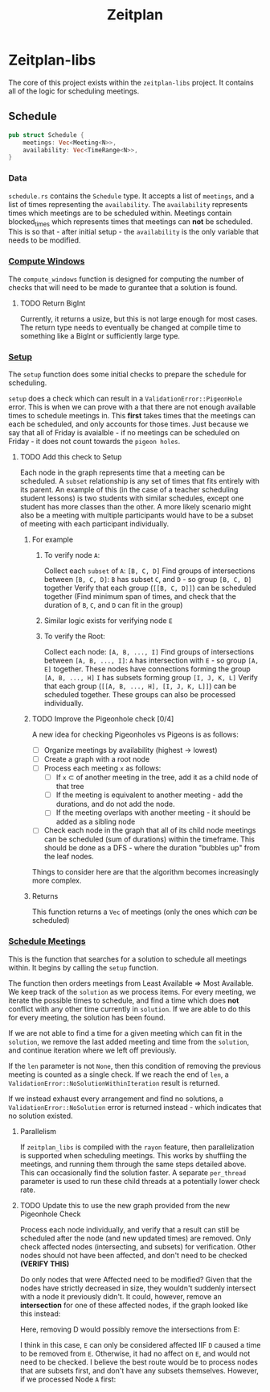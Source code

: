 #+title: Zeitplan

* Zeitplan-libs
The core of this project exists within the ~zeitplan-libs~ project. It contains all of the logic for scheduling meetings.

** Schedule
#+begin_src rust
pub struct Schedule {
    meetings: Vec<Meeting<N>>,
    availability: Vec<TimeRange<N>>,
}
#+end_src

*** Data
~schedule.rs~ contains the ~Schedule~ type. It accepts a list of ~meetings~, and a list of times representing the ~availability~. The ~availability~ represents times which meetings are to be scheduled within. Meetings contain blocked_times which represents times that meetings can *not* be scheduled. This is so that - after initial setup - the ~availability~ is the only variable that needs to be modified.

*** [[file:zeitplan-libs/src/schedule.rs::pub fn compute_windows(&self) -> usize {][Compute Windows]]
The ~compute_windows~ function is designed for computing the number of checks that will need to be made to gurantee that a solution is found.

**** TODO Return BigInt
Currently, it returns a usize, but this is not large enough for most cases. The return type needs to eventually be changed at compile time to something like a BigInt or sufficiently large type.

*** [[file:zeitplan-libs/src/schedule.rs::pub fn setup(&self) -> Result<MeetingSchedule<N>, ValidationError<N>> {][Setup]]
The ~setup~ function does some initial checks to prepare the schedule for scheduling.

~setup~ does a check which can result in a ~ValidationError::PigeonHole~ error. This is when we can prove with a that there are not enough available times to schedule meetings in. This *first* takes times that the meetings can each be scheduled, and only accounts for those times.
Just because we say that all of Friday is avaialble - if no meetings can be scheduled on Friday - it does not count towards the ~pigeon holes~.

**** TODO Add this check to Setup

#+begin_src plantuml :noweb :file Meeting_Graph.png :exports results
!theme superhero-outline

node A
node B
node C
node D
node E
node F
node G
node H
node I
node J
node K
node L

A -down-> B : subset
B -down-> C : subset
C -down-> D : subset
A -> C : subset
A -> D : subset
B -> D : subset

E -down-> F : subset
F -down-> G : subset
G -down-> H : subset
E -> G : subset
E -> H : subset
F -> H : subset

I -down-> J : subset
I -down-> K : subset
K -down-> L : subset
I -> L : subset

A <-> E : intersects
A <-> F : intersects
#+end_src

#+RESULTS:
[[file:Meeting_Graph.png]]

Each node in the graph represents time that a meeting can be scheduled. A ~subset~ relationship is any set of times that fits entirely with its parent. An example of this (in the case of a teacher scheduling student lessons) is two students with similar schedules, except one student has more classes than the other. A more likely scenario might also be a meeting with multiple participants would have to be a subset of meeting with each participant individually.

***** For example
****** To verify node ~A~:
Collect each ~subset~ of ~A~: ~[B, C, D]~
Find groups of intersections between ~[B, C, D]~:
    ~B~ has subset ~C~, and ~D~ - so group ~[B, C, D]~ together
Verify that each group (~[[B, C, D]]~) can be scheduled together (Find minimum span of times, and check that the duration of ~B~, ~C~, and ~D~ can fit in the group)

****** Similar logic exists for verifying node ~E~
****** To verify the Root:
Collect each node: ~[A, B, ..., I]~
Find groups of intersections between ~[A, B, ..., I]~:
    ~A~ has intersection with ~E~ - so group ~[A, E]~ together. These nodes have connections forming the group ~[A, B, ..., H]~
    ~I~ has subsets forming group ~[I, J, K, L]~
Verify that each group (~[[A, B, ..., H], [I, J, K, L]]~) can be scheduled together.
These groups can also be processed individually.


***** TODO Improve the Pigeonhole check [0/4]
A new idea for checking Pigeonholes vs Pigeons is as follows:

- [ ] Organize meetings by availability (highest -> lowest)
- [ ] Create a graph with a root node
- [ ] Process each meeting ~x~ as follows:
  - [ ] If ~x~ \subset of another meeting in the tree, add it as a child node of that tree
  - [ ] If the meeting is equivalent to another meeting - add the durations, and do not add the node.
  - [ ] If the meeting overlaps with another meeting - it should be added as a sibling node
- [ ] Check each node in the graph that all of its child node meetings can be scheduled (sum of durations) within the timeframe. This should be done as a DFS - where the duration "bubbles up" from the leaf nodes.

Things to consider here are that the algorithm becomes increasingly more complex.

***** Returns
This function returns a ~Vec~ of meetings (only the ones which /can/ be scheduled)


*** [[file:zeitplan-libs/src/schedule.rs::pub fn schedule_meetings(][Schedule Meetings]]
This is the function that searches for a solution to schedule all meetings within. It begins by calling the ~setup~ function.

The function then orders meetings from Least Available \Rightarrow Most Available. We keep track of the ~solution~ as we process items. For every meeting, we iterate the possible times to schedule, and find a time which does *not* conflict with any other time currently in ~solution~. If we are able to do this for every meeting, the solution has been found.

If we are not able to find a time for a given meeting which can fit in the ~solution~, we remove the last added meeting and time from the ~solution~, and continue iteration where we left off previously.

If the ~len~ parameter is not ~None~, then this condition of removing the previous meeting is counted as a single check. If we reach the end of ~len~, a ~ValidationError::NoSolutionWithinIteration~ result is returned.

If we instead exhaust every arrangement and find no solutions, a ~ValidationError::NoSolution~ error is returned instead - which indicates that no solution existed.

**** Parallelism
If ~zeitplan_libs~ is compiled with the ~rayon~ feature, then parallelization is supported when scheduling meetings. This works by shuffling the meetings, and running them through the same steps detailed above. This can occasionally find the solution faster. A separate ~per_thread~ parameter is used to run these child threads at a potentially lower check rate.

**** TODO Update this to use the new graph provided from the new Pigeonhole Check
Process each node individually, and verify that a result can still be scheduled after the node (and new updated times) are removed.
Only check affected nodes (intersecting, and subsets) for verification. Other nodes should not have been affected, and don't need to be checked *(VERIFY THIS)*

#+begin_src plantuml :noweb :file Meeting_Graph_Removed.png :exports results
!theme superhero-outline

skinparam node {
        fontColor<<Affected>> orange
        fontColor<<Removed>> red
}

node D <<Removed>>
node A <<Affected>>
node B <<Affected>>
node C <<Affected>>
node E
node F
node G
node H
node I
node J
node K
node L

D -[hidden]-> A

A -down-> B : subset
B -down-> C : subset
A -> C : subset

E -down-> F : subset
F -down-> G : subset
G -down-> H : subset
E -> G : subset
E -> H : subset
F -> H : subset

I -down-> J : subset
I -down-> K : subset
K -down-> L : subset
I -> L : subset

A <-> E : intersects
A <-> F : intersects
#+end_src

#+ATTR_ORG: :width 200
#+RESULTS:
[[file:Meeting_Graph_Removed.png]]

Do only nodes that were Affected need to be modified?
Given that the nodes have strictly decreased in size, they wouldn't suddenly intersect with a node it previously didn't. It could, however, remove an *intersection* for one of these affected nodes, if the graph looked like this instead:

#+begin_src plantuml :noweb :file Meeting_Graph_Altered.png :exports results
!theme superhero-outline

node A
node B
node C
node D
node E
node F
node G
node H
node I
node J
node K
node L

A -down-> B : subset
B -down-> C : subset
C -down-> D : subset
A -> C : subset
A -> D : subset
B -> D : subset

E -down-> F : subset
F -down-> G : subset
G -down-> H : subset
E -> G : subset
E -> H : subset
F -> H : subset

I -down-> J : subset
I -down-> K : subset
K -down-> L : subset
I -> L : subset

A <-> E : intersects
A <-> F : intersects
D <-> E : intersects
C <-> E : intersects
B <-> E : intersects
#+end_src

#+RESULTS:
[[file:Meeting_Graph_Altered.png]]

Here, removing D would possibly remove the intersections from E:

#+begin_src plantuml :noweb :file Meeting_Graph_Altered_Removed.png :exports results
!theme superhero-outline

skinparam node {
        fontColor<<Affected>> orange
        fontColor<<Removed>> red
}

node D <<Removed>>
node A <<Affected>>
node B <<Affected>>
node C <<Affected>>
node E <<Affected>>

node E
node F
node G
node H
node I
node J
node K
node L

D -[hidden]right-> A

A -down-> B : subset
B -down-> C : subset
A -> C : subset

E -down-> F : subset
F -down-> G : subset
G -down-> H : subset
E -> G : subset
E -> H : subset
F -> H : subset

I -down-> J : subset
I -down-> K : subset
K -down-> L : subset
I -> L : subset

A <-> E : intersects
A <-> F : intersects
#+end_src

#+RESULTS:
[[file:Meeting_Graph_Altered_Removed.png]]
I think in this case, ~E~ can only be considered affected IIF ~D~ caused a time to be removed from ~E~. Otherwise, it had no affect on ~E~, and would not need to be checked.
I believe the best route would be to process nodes that are subsets first, and don't have any subsets themselves. However, if we processed Node ~A~ first:

#+begin_src plantuml :noweb :file Meeting_Graph_Backwards_Reverse.png :exports results
!theme superhero-outline

skinparam node {
        fontColor<<Affected>> orange
        fontColor<<Removed>> red
}

node A <<Removed>>
node B <<Affected>>
node C <<Affected>>
node E <<Affected>>
node D <<Affected>>
node F <<Affected>>
node E <<Affected>>

node E
node F
node G
node H
node I
node J
node K
node L

A -[hidden]right-> B

B -down-> C : subset
C -down-> D : subset
B -> D : subset

E -down-> F : subset
F -down-> G : subset
G -down-> H : subset
E -> G : subset
E -> H : subset
F -> H : subset

I -down-> J : subset
I -down-> K : subset
K -down-> L : subset
I -> L : subset
#+end_src

#+RESULTS:
[[file:Meeting_Graph_Backwards_Reverse.png]]
